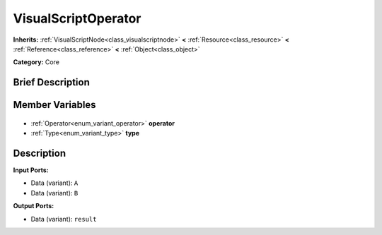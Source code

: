.. Generated automatically by doc/tools/makerst.py in Godot's source tree.
.. DO NOT EDIT THIS FILE, but the VisualScriptOperator.xml source instead.
.. The source is found in doc/classes or modules/<name>/doc_classes.

.. _class_VisualScriptOperator:

VisualScriptOperator
====================

**Inherits:** :ref:`VisualScriptNode<class_visualscriptnode>` **<** :ref:`Resource<class_resource>` **<** :ref:`Reference<class_reference>` **<** :ref:`Object<class_object>`

**Category:** Core

Brief Description
-----------------



Member Variables
----------------

  .. _class_VisualScriptOperator_operator:

- :ref:`Operator<enum_variant_operator>` **operator**

  .. _class_VisualScriptOperator_type:

- :ref:`Type<enum_variant_type>` **type**


Description
-----------

**Input Ports:**

- Data (variant): ``A``

- Data (variant): ``B``

**Output Ports:**

- Data (variant): ``result``

